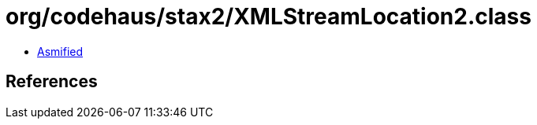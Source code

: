= org/codehaus/stax2/XMLStreamLocation2.class

 - link:XMLStreamLocation2-asmified.java[Asmified]

== References

